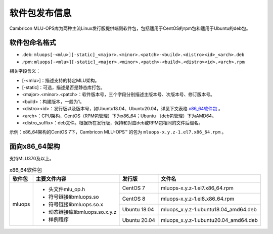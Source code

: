 .. _软件包发布信息:

软件包发布信息
===================================
Cambricon MLU-OPS库为两种主流Linux发行版提供端侧软件包，包括适用于CentOS的rpm包和适用于Ubuntu的deb包。

软件包命名格式
-----------------------------------

- .deb: ``mluops[-<mlu>][-static]_<major>.<minor>.<patch>-<build>.<distro><id>_<arch>.deb``

- .rpm: ``mluops[-<mlu>][-static]_<major>.<minor>.<patch>-<build>.<distro><id>.<arch>.rpm``


相关字段含义：

- [-<mlu>]：描述支持的特定MLU架构。

- [-static]：可选，描述是否是静态库打包。

- <major>.<minor>.<patch>：软件版本号，三个字段分别描述主版本号、次版本号、修订版本号。

- <build>：构建版本，一般为1。

- <distro><id>：发行版以及版本号，如Ubuntu18.04、Ubuntu20.04，详见下文表格 `x86_64软件包`_ 。

- <arch>：CPU架构，CentOS（RPM包管理）下为x86_64；Ubuntu （deb包管理）下为AMD64。

- <distro_suffix>：deb文件。根据所在发行版，保持和对应deb或RPM包相同的文件后缀名。


示例：x86_64架构的CentOS 7下，Cambricon MLU-OPS™ 的包为 ``mluops-x.y.z-1.el7.x86_64.rpm`` 。


面向x86_64架构
-------------------------------

支持MLU370及以上。


.. _x86_64软件包:

.. tabularcolumns:: |m{0.15\textwidth}|m{0.3\textwidth}|m{0.15\textwidth}|m{0.3\textwidth}|

.. table:: x86_64软件包

   +-----------------+--------------------------------+--------------+---------------------------------------+
   | 软件包          | 主要文件内容                   | 发行版       | 文件名                                |
   +=================+================================+==============+=======================================+
   | mluops          | - 头文件mlu_op.h               | CentOS 7     | mluops-x.y.z-1.el7.x86_64.rpm         |
   |                 |                                +--------------+---------------------------------------+
   |                 | - 符号链接libmluops.so         | CentOS 8     | mluops-x.y.z-1.el8.x86_64.rpm         |
   |                 |                                +--------------+---------------------------------------+
   |                 | - 符号链接libmluops.so.x       | Ubuntu 18.04 | mluops_x.y.z-1.ubuntu18.04_amd64.deb  |
   |                 |                                +--------------+---------------------------------------+
   |                 | - 动态链接库libmluops.so.x.y.z | Ubuntu 20.04 | mluops_x.y.z-1.ubuntu20.04_amd64.deb  |
   |                 |                                |              |                                       |
   |                 | - 样例程序                     |              |                                       |
   +-----------------+--------------------------------+--------------+---------------------------------------+
